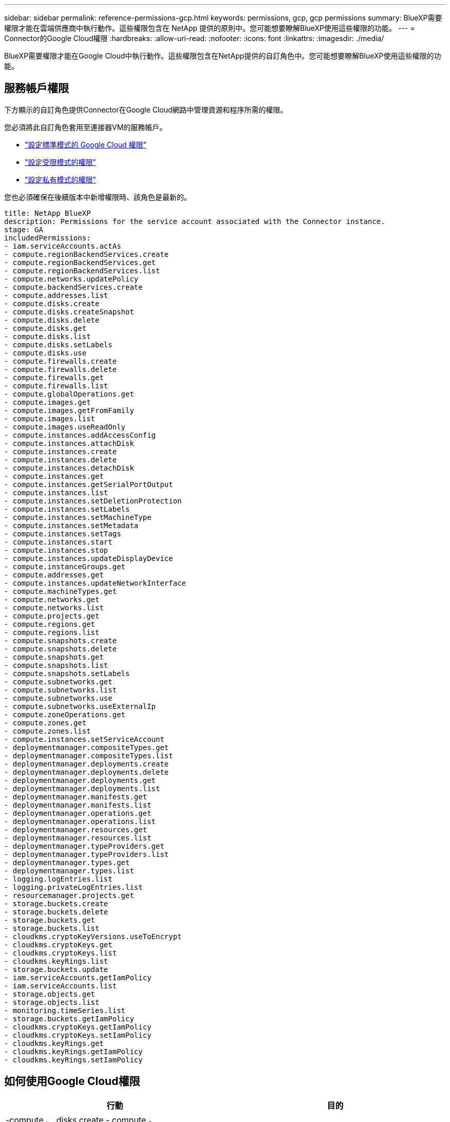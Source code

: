 ---
sidebar: sidebar 
permalink: reference-permissions-gcp.html 
keywords: permissions, gcp, gcp permissions 
summary: BlueXP需要權限才能在雲端供應商中執行動作。這些權限包含在 NetApp 提供的原則中。您可能想要瞭解BlueXP使用這些權限的功能。 
---
= Connector的Google Cloud權限
:hardbreaks:
:allow-uri-read: 
:nofooter: 
:icons: font
:linkattrs: 
:imagesdir: ./media/


[role="lead"]
BlueXP需要權限才能在Google Cloud中執行動作。這些權限包含在NetApp提供的自訂角色中。您可能想要瞭解BlueXP使用這些權限的功能。



== 服務帳戶權限

下方顯示的自訂角色提供Connector在Google Cloud網路中管理資源和程序所需的權限。

您必須將此自訂角色套用至連接器VM的服務帳戶。

* link:task-install-connector-google-bluexp-gcloud.html#step-2-set-up-permissions-to-create-the-connector["設定標準模式的 Google Cloud 權限"]
* link:task-prepare-restricted-mode.html#step-5-prepare-cloud-permissions["設定受限模式的權限"]
* link:task-prepare-private-mode.html#step-5-prepare-cloud-permissions["設定私有模式的權限"]


您也必須確保在後續版本中新增權限時、該角色是最新的。

[source, yaml]
----
title: NetApp BlueXP
description: Permissions for the service account associated with the Connector instance.
stage: GA
includedPermissions:
- iam.serviceAccounts.actAs
- compute.regionBackendServices.create
- compute.regionBackendServices.get
- compute.regionBackendServices.list
- compute.networks.updatePolicy
- compute.backendServices.create
- compute.addresses.list
- compute.disks.create
- compute.disks.createSnapshot
- compute.disks.delete
- compute.disks.get
- compute.disks.list
- compute.disks.setLabels
- compute.disks.use
- compute.firewalls.create
- compute.firewalls.delete
- compute.firewalls.get
- compute.firewalls.list
- compute.globalOperations.get
- compute.images.get
- compute.images.getFromFamily
- compute.images.list
- compute.images.useReadOnly
- compute.instances.addAccessConfig
- compute.instances.attachDisk
- compute.instances.create
- compute.instances.delete
- compute.instances.detachDisk
- compute.instances.get
- compute.instances.getSerialPortOutput
- compute.instances.list
- compute.instances.setDeletionProtection
- compute.instances.setLabels
- compute.instances.setMachineType
- compute.instances.setMetadata
- compute.instances.setTags
- compute.instances.start
- compute.instances.stop
- compute.instances.updateDisplayDevice
- compute.instanceGroups.get
- compute.addresses.get
- compute.instances.updateNetworkInterface
- compute.machineTypes.get
- compute.networks.get
- compute.networks.list
- compute.projects.get
- compute.regions.get
- compute.regions.list
- compute.snapshots.create
- compute.snapshots.delete
- compute.snapshots.get
- compute.snapshots.list
- compute.snapshots.setLabels
- compute.subnetworks.get
- compute.subnetworks.list
- compute.subnetworks.use
- compute.subnetworks.useExternalIp
- compute.zoneOperations.get
- compute.zones.get
- compute.zones.list
- compute.instances.setServiceAccount
- deploymentmanager.compositeTypes.get
- deploymentmanager.compositeTypes.list
- deploymentmanager.deployments.create
- deploymentmanager.deployments.delete
- deploymentmanager.deployments.get
- deploymentmanager.deployments.list
- deploymentmanager.manifests.get
- deploymentmanager.manifests.list
- deploymentmanager.operations.get
- deploymentmanager.operations.list
- deploymentmanager.resources.get
- deploymentmanager.resources.list
- deploymentmanager.typeProviders.get
- deploymentmanager.typeProviders.list
- deploymentmanager.types.get
- deploymentmanager.types.list
- logging.logEntries.list
- logging.privateLogEntries.list
- resourcemanager.projects.get
- storage.buckets.create
- storage.buckets.delete
- storage.buckets.get
- storage.buckets.list
- cloudkms.cryptoKeyVersions.useToEncrypt
- cloudkms.cryptoKeys.get
- cloudkms.cryptoKeys.list
- cloudkms.keyRings.list
- storage.buckets.update
- iam.serviceAccounts.getIamPolicy
- iam.serviceAccounts.list
- storage.objects.get
- storage.objects.list
- monitoring.timeSeries.list
- storage.buckets.getIamPolicy
- cloudkms.cryptoKeys.getIamPolicy
- cloudkms.cryptoKeys.setIamPolicy
- cloudkms.keyRings.get
- cloudkms.keyRings.getIamPolicy
- cloudkms.keyRings.setIamPolicy
----


== 如何使用Google Cloud權限

[cols="50,50"]
|===
| 行動 | 目的 


| -compute 、 disks.create
- compute 。 disks.createSnapshot
- compute.disks.delete
- compute 、 disks.get
-compute 、 disks.list
- compute.disks.setLabels
- compute.disks.use | 建立及管理 Cloud Volumes ONTAP 磁碟以供使用。 


| -compute 、防火牆、 create
- compute.firewalls.delete
- compute 、防火牆、 Get
-compute 、防火牆。 list | 建立 Cloud Volumes ONTAP 防火牆規則以供使用。 


| 運算： globalOperations 。 Get | 以取得作業狀態。 


| - compute 、 images.get
- compile.images.getFromFamily
- compute 。 images.list
- compute.images.useReadOnly | 取得 VM 執行個體的映像。 


| - compute.instances.attachDisk
- compute.instances.detachDisk | 可將磁碟安裝到 Cloud Volumes ONTAP 實體上、並將其拆離。 


| - compute.instances.create
- compute.instances.delete | 建立及刪除 Cloud Volumes ONTAP 不顯示的 VM 執行個體。 


| - compute.instances.get | 列出 VM 執行個體。 


| - compute.instances.getSerialPortOutput | 以取得主控台記錄。 


| - compute.instances.list | 可檢索區域中的實例列表。 


| - compute.instances.setDeletionProtection | 設定執行個體的刪除保護。 


| - compute.instances.setLabels | 以新增標籤。 


| - compute.instances.setMachineType
- compute.instances.setMinCpuPlatform | 變更 Cloud Volumes ONTAP 機器類型以供使用。 


| - compute.instances.setMetadata | 新增中繼資料。 


| - compute.instances.setTags | 新增防火牆規則的標記。 


| - compute.instances.start
- compute.instances.stop
- compute.instances.updateDisplayDevice | 開始和停止 Cloud Volumes ONTAP 功能。 


| - compute 。 machineTypes 。 Get | 取得要檢查 qoutas 的核心數量。 


| - compute.projects.get | 支援多個專案。 


| - compute 、 snapshots.create
- compute.snapshots.delete
- compute 、 snapshots.get
-compute 、 snapshots.list
- compute.snapshots.setLabels | 以建立及管理持續磁碟快照。 


| - compute.networks.get
- compute.networks.list
- compute 、 regions 、 get
- compute 。 regions 。 list
- compute 。 subnets.get
-compute 。 subnets.list
- competing.zoneOperations 。 GET
- compute 、 zones 、 get
- compute 。 sites.list | 取得建立全新 Cloud Volumes ONTAP 的物件虛擬機器執行個體所需的網路資訊。 


| - deploymentmanager.compositeTypes.get
- deploymentmanager.compositeTypes.list
- deploymentmanager.deployments.create
- deploymentmanager.deployments.delete
- deploymentmanager.deployments.get
- deploymentmanager.deployments.list
- deploymentmanager.inits.get
- deploymentmanager.lists.list
- deploymentmanager.operations.get
- deploymentmanager.operations.list
- deploymentmanager.edes.get
- deploymentmanager.edes.list
- deploymentmanager.typeProviders.get
- deploymentmanager.typeProviders.list
- deploymentmanager.types.get
- deploymentmanager.types.list | 使用 Cloud Volumes ONTAP Google Cloud Deployment Manager 部署物件虛擬機器執行個體。 


| - logging.logEntries 清單
- logging.privateLogEntries 清單 | 以取得堆疊記錄磁碟機。 


| - resourcemanager.projects.get | 支援多個專案。 


| - storage 。 buckets 。 create
- storage.buckets.delete
- 儲存、貯體、取得
- storage 。 buckets 。 list
- storage 。 buckets 。 update | 建立及管理 Google Cloud Storage 儲存庫以進行資料分層。 


| - cloudkms.cryptoKeyVersions.useToEncrypt
- cloudkms.cryptoKeys.get
- cloudkms.cryptoKeys.list
- cloudkms.keyclings 。 list | 搭配 Cloud Volumes ONTAP 使用 Cloud Key Management Service 的客戶管理加密金鑰。 


| - compute.instances.setServiceAccount
- iam.serviceAccounts.actAs
- iam.serviceAccounts.getIamPolicy
- iam.serviceAccounts.list
儲存、物件、 GET
儲存、物件、清單 | 在 Cloud Volumes ONTAP 整個過程中設定服務帳戶。此服務帳戶提供資料分層至 Google Cloud Storage 儲存庫的權限。 


| 運算.addresses.list | 在部署HA配對時擷取區域中的位址。 


| - compute 。 backendServices.create
- compute 。 RegionBackendServices.create
- compute 、 Region.BackendServices.get
-compute 。 RegionBackendServices.list | 設定後端服務以在HA配對中分配流量。 


| - compute.networks.updatePolicy | 將防火牆規則套用至HA配對的VPC和子網路。 


| - compute.subnetworks.use
- compute.subnetworks.useExternalIp
- compute.instances.addAccessConfig | 以啟用 BlueXP 分類。 


| - container 。叢集。 get
- container 。叢集清單 | 探索在Google Kubernetes Engine中執行的Kubernetes叢集。 


| - compute.instanceGroups.get
- compute 、 addresses.get
- compute.instances.updateNetworkInterface | 在Cloud Volumes ONTAP 以各種方式建立及管理儲存VM的整組。 


| -monitoring.timeSeries.list
- storage 。 buckets 。 getIamPolicy | 探索Google Cloud Storage儲存桶的相關資訊。 


| - cloudkms.cryptoKeys.get
- cloudkms.cryptoKeys.getIamPolicy
- cloudkms.cryptoKeys.list
- cloudkms.cryptoKeys.setIamPolicy
- cloudkms.keycloues.get
- cloudkms.keyclogs.getIamPolicy
- cloudkms.keyclings 。 list
- cloudkms.keyRings.setIamPolicy | 可在 BlueXP 備份和恢復激活嚮導中選擇您自己的客戶託管密鑰，而無需使用默認的 Google 託管加密密鑰。 
|===


== 變更記錄

新增和移除權限時、我們會在下方各節中加以註記。



=== 2023 年 2 月 6 日

已將下列權限新增至此原則：

* compute.instances.updateNetworkInterface


此權限為Cloud Volumes ONTAP 必填欄位。



=== 2023 年 1 月 27 日

已將下列權限新增至原則：

* cloudkms.cryptoKeys.getIamPolicy
* cloudkms.cryptoKeys.setIamPolicy
* cloudkms.keyclous.Get
* cloudkms.keyclas.getIamPolicy
* cloudkms.keyRings.setIamPolicy


BlueXP 備份與還原需要這些權限。
